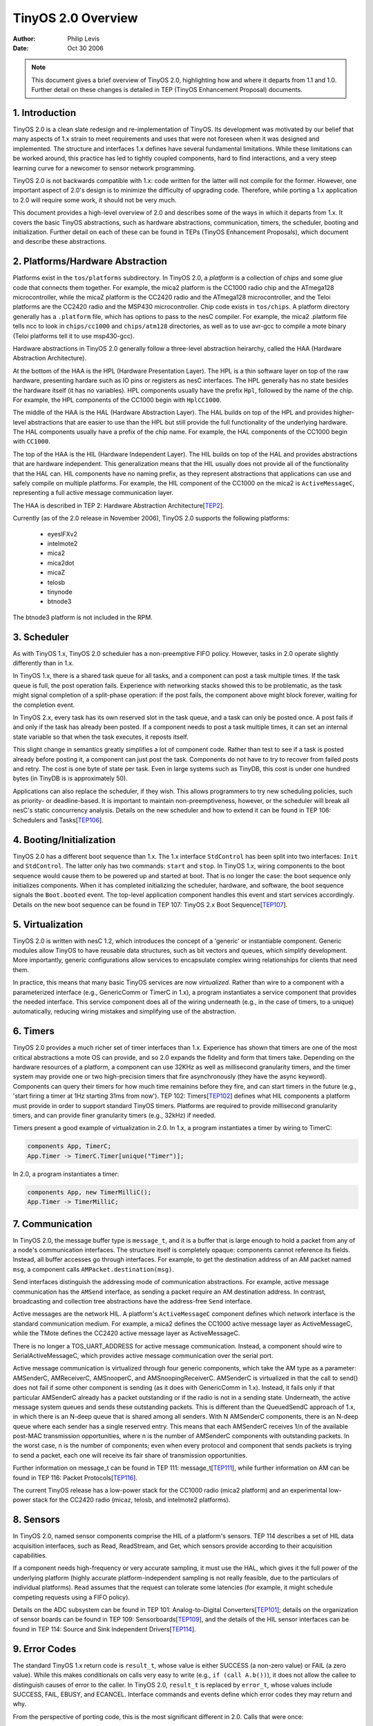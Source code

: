 ============================
TinyOS 2.0 Overview
============================

:Author: Philip Levis
:Date: Oct 30 2006

.. Note::
 
   This document gives a brief overview of TinyOS 2.0, highlighting how
   and where it departs from 1.1 and 1.0. Further detail on these changes
   is detailed in TEP (TinyOS Enhancement Proposal) documents. 

1. Introduction
====================================================================

TinyOS 2.0 is a clean slate redesign and re-implementation of TinyOS.
Its development was motivated by our belief that many aspects of 1.x
strain to meet requirements and uses that were not foreseen
when it was designed and implemented. The structure and interfaces 1.x
defines have several fundamental limitations. While these limitations
can be worked around, this practice has led to tightly coupled
components, hard to find interactions, and a very steep learning curve
for a newcomer to sensor network programming.

TinyOS 2.0 is not backwards compatible with 1.x: code written for the
latter will not compile for the former. However, one important aspect
of 2.0's design is to minimize the difficulty of upgrading
code. Therefore, while porting a 1.x application to 2.0 will require
some work, it should not be very much. 

This document provides a high-level overview of 2.0 and describes some
of the ways in which it departs from 1.x. It covers the basic TinyOS
abstractions, such as hardware abstractions, communication, timers,
the scheduler, booting and initialization. Further detail on each of
these can be found in TEPs (TinyOS Enhancement Proposals), which
document and describe these abstractions.

2. Platforms/Hardware Abstraction
====================================================================

Platforms exist in the ``tos/platforms`` subdirectory. In TinyOS 2.0, a
*platform* is a collection of *chips* and some glue code that connects
them together. For example, the mica2 platform is the CC1000 radio
chip and the ATmega128 microcontroller, while the micaZ platform is
the CC2420 radio and the ATmega128 microcontroller, and the Teloi
platforms are the CC2420 radio and the MSP430 microcontroller. Chip
code exists in ``tos/chips``. A platform directory generally has a
``.platform`` file, which has options to pass to the nesC compiler. For
example, the mica2 .platform file tells ncc to look in ``chips/cc1000``
and ``chips/atm128`` directories, as well as to use avr-gcc to compile a
mote binary (Teloi platforms tell it to use msp430-gcc). 

Hardware abstractions in TinyOS 2.0 generally follow a three-level
abstraction heirarchy, called the HAA (Hardware Abstraction
Architecture).

At the bottom of the HAA is the HPL (Hardware Presentation Layer). The
HPL is a thin software layer on top of the raw hardware, presenting
hardare such as IO pins or registers as nesC interfaces. The HPL
generally has no state besides the hardware itself (it has no
variables). HPL components usually have the prefix ``Hpl``, followed by
the name of the chip. For example, the HPL components of the CC1000
begin with ``HplCC1000``.

The middle of the HAA is the HAL (Hardware Abstraction Layer). The HAL
builds on top of the HPL and provides higher-level abstractions that
are easier to use than the HPL but still provide the full
functionality of the underlying hardware. The HAL components usually have
a prefix of the chip name. For example, the HAL components of the CC1000
begin with ``CC1000``.

The top of the HAA is the HIL (Hardware Independent Layer). The HIL
builds on top of the HAL and provides abstractions that are hardware
independent. This generalization means that the HIL usually does not
provide all of the functionality that the HAL can. HIL components have
no naming prefix, as they represent abstractions that applications can
use and safely compile on multiple platforms. For example, the HIL
component of the CC1000 on the mica2 is ``ActiveMessageC``, representing
a full active message communication layer.

The HAA is described in TEP 2: Hardware Abstraction Architecture[TEP2_].

Currently (as of the 2.0 release in November 2006), TinyOS 2.0 supports
the following platforms:

 * eyesIFXv2
 * intelmote2
 * mica2
 * mica2dot
 * micaZ
 * telosb
 * tinynode
 * btnode3


The btnode3 platform is not included in the RPM.

3. Scheduler
====================================================================

As with TinyOS 1.x, TinyOS 2.0 scheduler has a non-preemptive FIFO
policy. However, tasks in 2.0 operate slightly differently than in
1.x.

In TinyOS 1.x, there is a shared task queue for all tasks, and a
component can post a task multiple times. If the task queue is full,
the post operation fails. Experience with networking stacks showed
this to be problematic, as the task might signal completion of a
split-phase operation: if the post fails, the component above might
block forever, waiting for the completion event.

In TinyOS 2.x, every task has its own reserved slot in the task queue,
and a task can only be posted once. A post fails if and only if the
task has already been posted. If a component needs to post a task
multiple times, it can set an internal state variable so that when
the task executes, it reposts itself.

This slight change in semantics greatly simplifies a lot of component
code. Rather than test to see if a task is posted already before
posting it, a component can just post the task. Components do not have
to try to recover from failed posts and retry. The cost is one byte of
state per task. Even in large systems such as TinyDB, this cost is
under one hundred bytes (in TinyDB is is approximately 50).

Applications can also replace the scheduler, if they wish. This allows
programmers to try new scheduling policies, such as priority- or
deadline-based. It is important to maintain non-preemptiveness,
however, or the scheduler will break all nesC's static concurrency
analysis. Details on the new scheduler and how to extend it can be found
in TEP 106: Schedulers and Tasks[TEP106_].

4. Booting/Initialization
====================================================================

TinyOS 2.0 has a different boot sequence than 1.x. The 1.x interface
``StdControl`` has been split into two interfaces: ``Init`` and
``StdControl``. The latter only has two commands: ``start`` and ``stop``.
In TinyOS 1.x, wiring components to the boot sequence would cause them
to be powered up and started at boot. That is no longer the case: the
boot sequence only initializes components. When it has completed
initializing the scheduler, hardware, and software, the boot sequence
signals the ``Boot.booted`` event. The top-level application component
handles this event and start services accordingly. Details on
the new boot sequence can be found in TEP 107: TinyOS 2.x Boot
Sequence[TEP107_].

5. Virtualization
====================================================================

TinyOS 2.0 is written with nesC 1.2, which introduces the concept
of a 'generic' or instantiable component. Generic modules allow
TinyOS to have reusable data structures, such as bit vectors and
queues, which simplify development. More importantly, generic
configurations allow services to encapsulate complex wiring 
relationships for clients that need them.

In practice, this means that many basic TinyOS services are now
*virtualized.* Rather than wire to a component with a parameterized
interface (e.g., GenericComm or TimerC in 1.x), a program instantiates
a service component that provides the needed interface. This
service component does all of the wiring underneath (e.g., in the
case of timers, to a unique) automatically, reducing wiring
mistakes and simplifying use of the abstraction.

6. Timers
====================================================================

TinyOS 2.0 provides a much richer set of timer interfaces than
1.x. Experience has shown that timers are one of the most critical
abstractions a mote OS can provide, and so 2.0 expands the fidelity
and form that timers take. Depending on the hardware resources of a
platform, a component can use 32KHz as well as millisecond granularity
timers, and the timer system may provide one or two high-precision
timers that fire asynchronously (they have the async
keyword). Components can query their timers for how much time
remainins before they fire, and can start timers in the future (e.g.,
'start firing a timer at 1Hz starting 31ms from now'). TEP 102: 
Timers[TEP102_] defines what HIL components a platform must provide
in order to support standard TinyOS timers. Platforms are
required to provide millisecond granularity timers, and can provide
finer granularity timers (e.g., 32kHz) if needed.

Timers present a good example of virtualization in 2.0. In 1.x,
a program instantiates a timer by wiring to TimerC:

.. code-block:: nesc

  components App, TimerC;
  App.Timer -> TimerC.Timer[unique("Timer")];

In 2.0, a program instantiates a timer:

.. code-block:: nesc

  components App, new TimerMilliC();
  App.Timer -> TimerMilliC;



7. Communication
====================================================================

In TinyOS 2.0, the message buffer type is ``message_t``, and it is a
buffer that is large enough to hold a packet from any of a node's
communication interfaces. The structure itself is completely opaque:
components cannot reference its fields. Instead, all buffer accesses
go through interfaces. For example, to get the destination address of
an AM packet named ``msg``, a component calls ``AMPacket.destination(msg)``.

Send interfaces distinguish the addressing mode of communication
abstractions. For example, active message communication has the
``AMSend`` interface, as sending a packet require an AM destination
address. In contrast, broadcasting and collection tree abstractions
have the address-free ``Send`` interface.

Active messages are the network HIL. A platform's ``ActiveMessageC``
component defines which network interface is the standard
communication medium. For example, a mica2 defines the CC1000 active
message layer as ActiveMessageC, while the TMote defines the CC2420
active message layer as ActiveMessageC.

There is no longer a TOS_UART_ADDRESS for active message
communication.  Instead, a component should wire to
SerialActiveMessageC, which provides active message communication over
the serial port.

Active message communication is virtualized through four generic 
components, which take the AM type as a parameter: AMSenderC, 
AMReceiverC, AMSnooperC, and AMSnoopingReceiverC. AMSenderC is
virtualized in that the call to send() does not fail if some
other component is sending (as it does with GenericComm in 1.x). Instead,
it fails only if that particular AMSenderC already has a packet
outstanding or if the radio is not in a sending state. Underneath,
the active message system queues and sends these outstanding packets.
This is different than the QueuedSendC approach of 1.x, in which there
is an N-deep queue that is shared among all senders. With N AMSenderC 
components, there is an N-deep queue where each sender has a single
reserved entry. This means that each AMSenderC receives 
1/n of the available post-MAC transmission opportunities,  where
n is the number of AMSenderC components with outstanding packets.
In the worst case, n is the number of components; even when every
protocol and component that sends packets is trying to send a packet,
each one will receive its fair share of transmission opportunities.

Further information on message_t can be found in TEP 111:
message_t[TEP111_], while further information on AM can be
found in TEP 116: Packet Protocols[TEP116_].

The current TinyOS release has a low-power stack for the CC1000
radio (mica2 platform) and an experimental low-power stack for
the CC2420 radio (micaz, telosb, and intelmote2 platforms). 


8. Sensors
====================================================================

In TinyOS 2.0, named sensor components comprise the HIL of a
platform's sensors. TEP 114 describes a set of HIL data acquisition
interfaces, such as Read, ReadStream, and Get, which sensors
provide according to their acquisition capabilities.

If a component needs
high-frequency or very accurate sampling, it must use the HAL, which
gives it the full power of the underlying platform (highly accurate
platform-independent sampling is not really feasible, due to the
particulars of individual platforms). ``Read`` assumes that the
request can tolerate some latencies (for example, it might schedule
competing requests using a FIFO policy). 

Details on the ADC subsystem can be found in
TEP 101: Analog-to-Digital Converters[TEP101_]; details on
the organization of sensor boards can be found in TEP 109:
Sensorboards[TEP109_], and the details of the HIL sensor interfaces
can be found in TEP 114: Source and Sink Independent Drivers[TEP114_].


9. Error Codes
====================================================================

The standard TinyOS 1.x return code is ``result_t``, whose value is
either SUCCESS (a non-zero value) or FAIL (a zero value). While this
makes conditionals on calls very easy to write (e.g., ``if (call
A.b())``), it does not allow the callee to distinguish causes of error
to the caller. In TinyOS 2.0, ``result_t`` is replaced by ``error_t``,
whose values include SUCCESS, FAIL, EBUSY, and ECANCEL. Interface
commands and events define which error codes they may return and why.

From the perspective of porting code, this is the most significant
different in 2.0. Calls that were once:

.. code-block:: nesc

  if (call X.y()) {
    busy = TRUE;  
  }


now have their meanings reversed. In 1.x, the busy statement will execute
if the call succeeds, while in 2.0 it will execute if the call fails.
This encourages a more portable, upgradable, and readable approach:

.. code-block:: nesc

  if (call X.y() == SUCCESS) {
    busy = TRUE;
  }

10. Arbitration
====================================================================

While basic abstractions, such as packet communication and timers,
can be virtualized, experiences with 1.x showed that some cannot 
without either adding significant complexity or limiting the system.
The most pressing example of this is a shared bus on a microcontroller.
Many different systems -- sensors, storage, the radio -- might need
to use the bus at the same time, so some way of arbitrating access
is needed. 

To support these kinds of abstractions, TinyOS 2.0 introduces 
the Resource interface, which components use to request and
acquire shared resources, and arbiters, which provide a policy for 
arbitrating access between multiple clients. For some abstractions,
the arbiter also provides a power management policy, as it can tell
when the system is no longer needed and can be safely turned off.

TEP 108: Resource Arbitration[TEP108_] describes the Resource interface
and how arbiters work.

11. Power Management
====================================================================

Power management in 2.0 is divided into two parts: the power state
of the microcontroller and the power state of devices. The former,
discussed in TEP 112: Microcontroller Power Management[TEP112_],
is computed in a chip-specific manner by examining which devices 
and interrupt souces are active. The latter, discussed in
TEP 115: Power Management of Non-Virtualised Devices{TEP115_], is handled
through resource abiters. Fully virtualized services have their
own, individual power management policies.

TinyOS 2.0 provides low-power stacks for the CC1000 (mica2)
and CC2420 (micaz, telosb, imote2) radios. Both use a low-power
listening apporach, where transmitters send long preambles or
repeatedly send packets and receivers wake up periodically to 
sense the channel to hear if there is a packet being 
transmitted. The low-power stack CC1000 is standard, while
the CC2420 stack is experimental. That is, the default CC1000
stack (chips/cc1000) has low-power-listening, while the default 
CC2420 stack (chips/cc2420) does not. To use the low-power CC2420
stack, you must include chips/cc2420_lpl in your application Makefile.

12. Network Protocols
====================================================================

TinyOS 2.0 provides simple reference implementations of two of 
the most basic protocols used in mote networks: dissemination
and collection. Dissemination reliably delivers small (fewer 
than 20 byte) data items to every node in a network, while
collection builds a routing tree rooted at a sink node. Together,
these two protocols enable a wide range of data collection
applications. Collection has advanced significantly since the
most recent beta release; experimental tests in multiple 
network conditions have seen very high (>98%) deliver rates
as long as the network is not saturated.

13. Conclusion
====================================================================

TinyOS 2.0 represents the next step of TinyOS development. Building on
user experiences over the past few years, it has taken the basic
TinyOS architecture and pushed it forward in several directions,
hopefully leading to simpler and easier application development. It is
still under active development: future prereleases will include
non-volatile storage, basic multihop protocols (collection routing,
dissemination), and further power management abstractions.

14. Acknowledgments
====================================================================

TinyOS 2.0 is the result of a lot of hard work from a lot of people,
including (but not limited to) David Gay, Philip Levis, Cory Sharp, 
Vlado Handziski, Jan Hauer, Kevin Klues, Joe Polastre, Jonathan Hui, 
Prabal Dutta, 
Gilman Tolle, Martin Turon, Phil Buonodonna, Ben Greenstein, David Culler, 
Kristin Wright, Ion Yannopoulos, Henri Dubois-Ferriere, Jan Beutel, 
Robert Szewczyk, Rodrigo Fonseca, Kyle Jamieson, Omprakash Gnawali,
David Moss, and Kristin Wright.


15. Author's Address
====================================================================

| Philip Levis
| 358 Gates
| Computer Systems Laboratory
| Stanford University
| Stanford, CA 94305
|
| phone - +1 650 725 9046
|
| email - pal@cs.stanford.edu

16. Citations
====================================================================

.. [TEP1] :doc:`TEP 1: TEP Structure and Keywords. <../../teps/txt/tep1>`

.. [TEP2] :doc:`TEP 2: Hardware Abstraction Architecture. <../../teps/txt/tep2>`

.. [TEP3] :doc:`TEP 3: Coding Standard. <../../teps/txt/tep3>`

.. [TEP101] :doc:`TEP 101: Analog-to-Digital Converters. <../../teps/txt/tep101>`

.. [TEP102] :doc:`TEP 102: Timers. <../../teps/txt/tep102>` TEP 102: Timers.

.. [TEP106] :doc:`TEP 106: Schedulers and Tasks. <../../teps/txt/tep106>`

.. [TEP107] :doc:`TEP 107: Boot Sequence. <../../teps/txt/tep107>`

.. [TEP108] :doc:`TEP 108: message_t. <../../teps/txt/tep108>`

.. [TEP109] :doc:`TEP 109: Sensorboards. <../../teps/txt/tep109>`

.. [TEP110] :doc:`TEP 110: Service Distributions. <../../teps/txt/tep110>`

.. [TEP111] :doc:`TEP 111: message_t. <../../teps/txt/tep111>`

.. [TEP112] :doc:`TEP 112: Microcontroller Power Management. <../../teps/txt/tep112>`

.. [TEP113] :doc:`TEP 113: Serial Communication. <../../teps/txt/tep113>`
 
.. [TEP114] :doc:`TEP 114: SIDs: Source and Sink Independent Drivers. <../../teps/txt/tep114>`
 
.. [TEP115] :doc:`TEP 115: Power Management of Non-Virtualised Devices. <../../teps/txt/tep115>`
 
.. [TEP116] :doc:`TEP 116: Packet Protocols. <../../teps/txt/tep116>`
